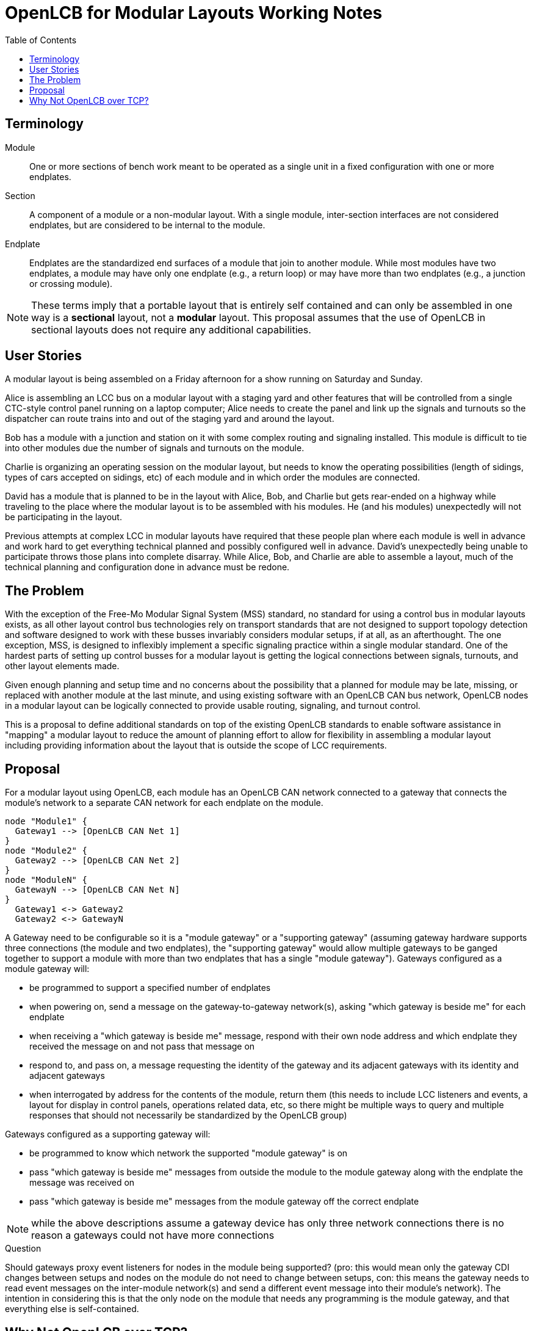 = OpenLCB for Modular Layouts Working Notes
:toc: auto

== Terminology

Module:: One or more sections of bench work meant to be operated as a single unit in a fixed configuration with one or more endplates.

Section:: A component of a module or a non-modular layout. With a single module, inter-section interfaces are not considered endplates, but are considered to be internal to the module.

Endplate:: Endplates are the standardized end surfaces of a module that join to another module. While most modules have two endplates, a module may have only one endplate (e.g., a return loop) or may have more than two endplates (e.g., a junction or crossing module).

NOTE: These terms imply that a portable layout that is entirely self contained and can only be assembled in one way is a *sectional* layout, not a *modular* layout. This proposal assumes that the use of OpenLCB in sectional layouts does not require any additional capabilities.

== User Stories

A modular layout is being assembled on a Friday afternoon for a show running on Saturday and Sunday.

Alice is assembling an LCC bus on a modular layout with a staging yard and other features that will be controlled from a single CTC-style control panel running on a laptop computer; Alice needs to create the panel and link up the signals and turnouts so the dispatcher can route trains into and out of the staging yard and around the layout.

Bob has a module with a junction and station on it with some complex routing and signaling installed. This module is difficult to tie into other modules due the number of signals and turnouts on the module.

Charlie is organizing an operating session on the modular layout, but needs to know the operating possibilities (length of sidings, types of cars accepted on sidings, etc) of each module and in which order the modules are connected.

David has a module that is planned to be in the layout with Alice, Bob, and Charlie but gets rear-ended on a highway while traveling to the place where the modular layout is to be assembled with his modules. He (and his modules) unexpectedly will not be participating in the layout.

Previous attempts at complex LCC in modular layouts have required that these people plan where each module is well in advance and work hard to get everything technical planned and possibly configured well in advance. David's unexpectedly being unable to participate throws those plans into complete disarray. While Alice, Bob, and Charlie are able to assemble a layout, much of the technical planning and configuration done in advance must be redone.

== The Problem

With the exception of the Free-Mo Modular Signal System (MSS) standard, no standard for using a control bus in modular layouts exists, as all other layout control bus technologies rely on transport standards that are not designed to support topology detection and software designed to work with these busses invariably considers modular setups, if at all, as an afterthought. The one exception, MSS, is designed to inflexibly implement a specific signaling practice within a single modular standard. One of the hardest parts of setting up control busses for a modular layout is getting the logical connections between signals, turnouts, and other layout elements made.

Given enough planning and setup time and no concerns about the possibility that a planned for module may be late, missing, or replaced with another module at the last minute, and using existing software with an OpenLCB CAN bus network, OpenLCB nodes in a modular layout can be logically connected to provide usable routing, signaling, and turnout control.

This is a proposal to define additional standards on top of the existing OpenLCB standards to enable software assistance in "mapping" a modular layout to reduce the amount of planning effort to allow for flexibility in assembling a modular layout including providing information about the layout that is outside the scope of LCC requirements.
 
== Proposal

For a modular layout using OpenLCB, each module has an OpenLCB CAN network connected to a gateway that connects the module's network to a separate CAN network for each endplate on the module.

[plantuml]
....
node "Module1" {
  Gateway1 --> [OpenLCB CAN Net 1]
}
node "Module2" {
  Gateway2 --> [OpenLCB CAN Net 2]
}
node "ModuleN" {
  GatewayN --> [OpenLCB CAN Net N]
}
  Gateway1 <-> Gateway2
  Gateway2 <-> GatewayN
....

A Gateway need to be configurable so it is a "module gateway" or a "supporting gateway" (assuming gateway hardware supports three connections (the module and two endplates), the "supporting gateway" would allow multiple gateways to be ganged together to support a module with more than two endplates that has a single "module gateway").
Gateways configured as a module gateway will:

* be programmed to support a specified number of endplates
* when powering on, send a message on the gateway-to-gateway network(s), asking "which gateway is beside me" for each endplate
* when receiving a "which gateway is beside me" message, respond with their own node address and which endplate they received the message on and not pass that message on
* respond to, and pass on, a message requesting the identity of the gateway and its adjacent gateways with its identity and adjacent gateways
* when interrogated by address for the contents of the module, return them (this needs to include LCC listeners and events, a layout for display in control panels, operations related data, etc, so there might be multiple ways to query and multiple responses that should not necessarily be standardized by the OpenLCB group)

Gateways configured as a supporting gateway will:

* be programmed to know which network the supported "module gateway" is on
* pass "which gateway is beside me" messages from outside the module to the module gateway along with the endplate the message was received on
* pass "which gateway is beside me" messages from the module gateway off the correct endplate

NOTE: while the above descriptions assume a gateway device has only three network connections there is no reason a gateways could not have more connections

.Question
****
Should gateways proxy event listeners for nodes in the module being supported? (pro: this would mean only the gateway CDI changes between setups and nodes on the module do not need to change between setups, con: this means the gateway needs to read event messages on the inter-module network(s) and send a different event message into their module's network). The intention in considering this is that the only node on the module that needs any programming is the module gateway, and that everything else is self-contained.
****

== Why Not OpenLCB over TCP?

There is no mechanism in the Wi-Fi standards to determine if two modules are adjacent, and given the complexity of chaining Ethernet devices together using the Internet Protocol, the use of IP networks for a modular standard is not being considered. This proposal is not intending to preclude the use of IP networks to allow the transmission of OpenLCB data, it is just not considering the possibility of using those networks for the purposes of enabling a semi-automatic logical joining of modules.